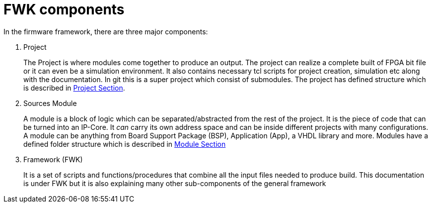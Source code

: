 = FWK components

In the firmware framework, there are three major components:

1. Project
+
The Project is where modules come together to produce an output.
The project can realize a complete built of FPGA bit file or it can even be a simulation environment.
It also contains necessary tcl scripts for project creation, simulation etc along with the documentation.
In git this is a super project which consist of submodules.
The project has defined structure which is described in <<ch_prj.adoc#ch_fwk_prj,Project Section>>.
+
2. Sources Module
+
A module is a block of logic which can be separated/abstracted from the rest of the project.
It is the piece of code that can be turned into an IP-Core.
It _can_ carry its own address space and can be inside different projects with many configurations.
A module can be anything from Board Support Package (BSP), Application (App), a VHDL library and more.
Modules have a defined folder structure which is described in <<ch_fwk_src_modules,Module Section>>
+
3. Framework (FWK)
+
It is a set of scripts and functions/procedures that combine all the input files needed to produce build.
This documentation is under FWK but it is also explaining many other sub-components of the general framework
